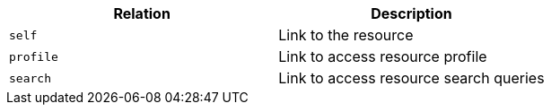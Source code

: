 |===
|Relation|Description

|`self`
|Link to the resource

|`profile`
|Link to access resource profile

|`search`
|Link to access resource search queries

|===